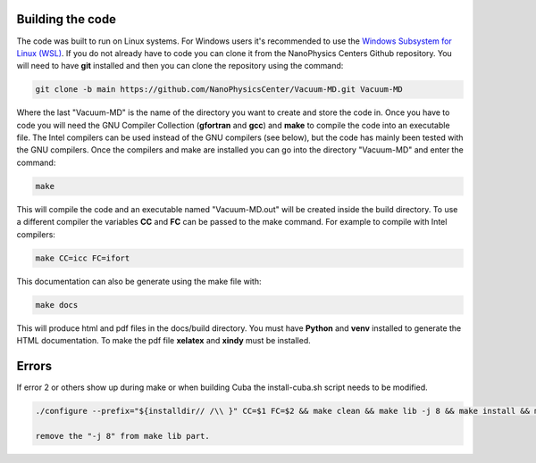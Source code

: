 Building the code
=================

The code was built to run on Linux systems. For Windows users it's recommended to use the
`Windows Subsystem for Linux (WSL) <https://docs.microsoft.com/en-us/windows/wsl/install-win10>`_.
If you do not already have to code you can clone it from the NanoPhysics Centers Github repository.
You will need to have **git** installed and then you can clone the repository using the command:

.. code-block:: console

   git clone -b main https://github.com/NanoPhysicsCenter/Vacuum-MD.git Vacuum-MD

Where the last "Vacuum-MD" is the name of the directory you want to create and store the code in.
Once you have to code you will need the GNU Compiler Collection (**gfortran** and **gcc**) and **make** to
compile the code into an executable file. The Intel compilers can be used instead of the GNU compilers (see below),
but the code has mainly been tested with the GNU compilers. Once the compilers and make are installed you can
go into the directory "Vacuum-MD" and enter the command:

.. code-block:: console

   make

This will compile the code and an executable named "Vacuum-MD.out" will be created inside the build directory.
To use a different compiler the variables **CC** and **FC** can be passed to the make command.
For example to compile with Intel compilers:

.. code-block:: console

   make CC=icc FC=ifort

This documentation can also be generate using the make file with:

.. code-block:: console

   make docs

This will produce html and pdf files in the docs/build directory. You must have **Python** and **venv** installed to generate the HTML documentation.
To make the pdf file **xelatex** and **xindy** must be installed.

Errors
======
If error 2 or others show up during make or when building Cuba the install-cuba.sh script needs to be modified.

.. code-block:: console

   ./configure --prefix="${installdir// /\\ }" CC=$1 FC=$2 && make clean && make lib -j 8 && make install && make clean

   remove the "-j 8" from make lib part.

.. index:: build, make, git, compiler, gfortran, github, Intel, ifort
